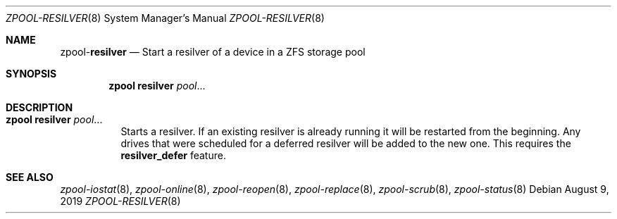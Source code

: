 .\"
.\" CDDL HEADER START
.\"
.\" The contents of this file are subject to the terms of the
.\" Common Development and Distribution License (the "License").
.\" You may not use this file except in compliance with the License.
.\"
.\" You can obtain a copy of the license at usr/src/OPENSOLARIS.LICENSE
.\" or http://www.opensolaris.org/os/licensing.
.\" See the License for the specific language governing permissions
.\" and limitations under the License.
.\"
.\" When distributing Covered Code, include this CDDL HEADER in each
.\" file and include the License file at usr/src/OPENSOLARIS.LICENSE.
.\" If applicable, add the following below this CDDL HEADER, with the
.\" fields enclosed by brackets "[]" replaced with your own identifying
.\" information: Portions Copyright [yyyy] [name of copyright owner]
.\"
.\" CDDL HEADER END
.\"
.\"
.\" Copyright (c) 2007, Sun Microsystems, Inc. All Rights Reserved.
.\" Copyright (c) 2012, 2018 by Delphix. All rights reserved.
.\" Copyright (c) 2012 Cyril Plisko. All Rights Reserved.
.\" Copyright (c) 2017 Datto Inc.
.\" Copyright (c) 2018 George Melikov. All Rights Reserved.
.\" Copyright 2017 Nexenta Systems, Inc.
.\" Copyright (c) 2017 Open-E, Inc. All Rights Reserved.
.\"
.Dd August 9, 2019
.Dt ZPOOL-RESILVER 8
.Os
.Sh NAME
.Nm zpool Ns Pf - Cm resilver
.Nd Start a resilver of a device in a ZFS storage pool
.Sh SYNOPSIS
.Nm
.Cm resilver
.Ar pool Ns ...
.Sh DESCRIPTION
.Bl -tag -width Ds
.It Xo
.Nm
.Cm resilver
.Ar pool Ns ...
.Xc
Starts a resilver. If an existing resilver is already running it will be
restarted from the beginning. Any drives that were scheduled for a deferred
resilver will be added to the new one. This requires the
.Sy resilver_defer
feature.
.El
.Sh SEE ALSO
.Xr zpool-iostat 8 ,
.Xr zpool-online 8 ,
.Xr zpool-reopen 8 ,
.Xr zpool-replace 8 ,
.Xr zpool-scrub 8 ,
.Xr zpool-status 8
